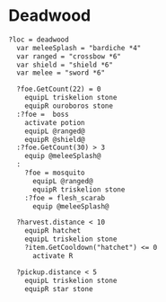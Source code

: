 #+AUTHOR: who4mos
#+PROPERTY: header-args :tangle ./scripts

* Deadwood

#+begin_src txt
  ?loc = deadwood
    var meleeSplash = "bardiche *4"
    var ranged = "crossbow *6"
    var shield = "shield *6"
    var melee = "sword *6"

    ?foe.GetCount(22) = 0
      equipL triskelion stone
      equipR ouroboros stone
    :?foe =  boss
      activate potion
      equipL @ranged@
      equipR @shield@
    :?foe.GetCount(30) > 3
      equip @meleeSplash@
    :
      ?foe = mosquito
        equipL @ranged@
        equipR triskelion stone
      :?foe = flesh_scarab
        equip @meleeSplash@
  
    ?harvest.distance < 10
      equipR hatchet
      equipL triskelion stone
      ?item.GetCooldown("hatchet") <= 0
        activate R

    ?pickup.distance < 5
      equipL triskelion stone
      equipR star stone
#+end_src
